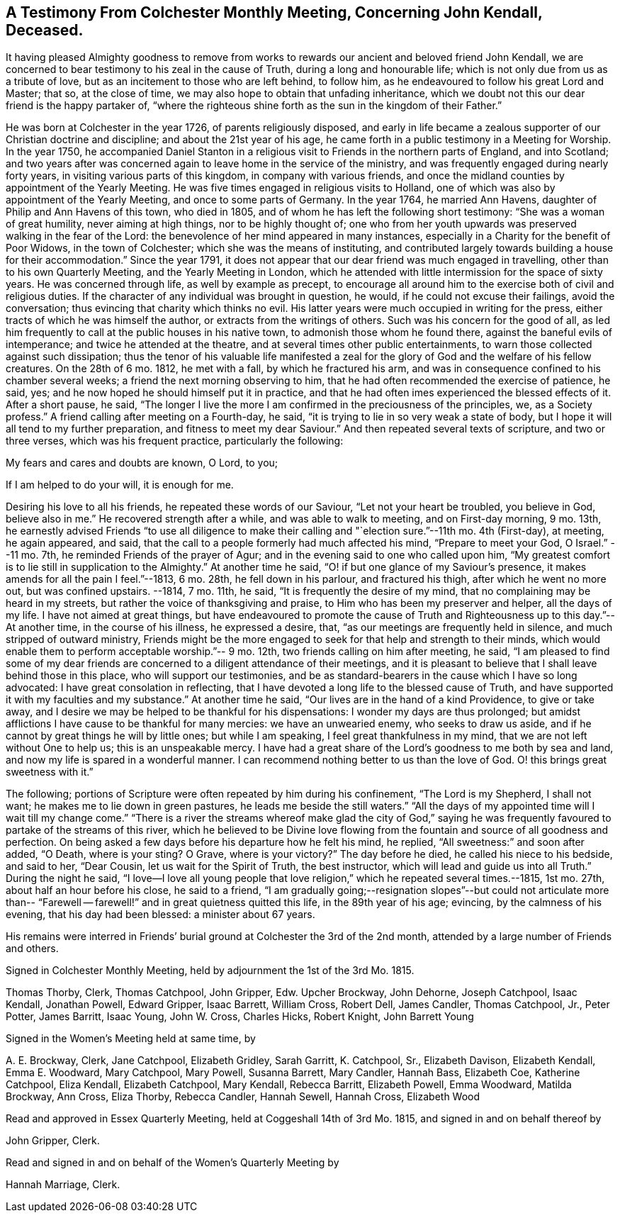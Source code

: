 [short="Testimony from Colchester Monthly Meeting"]
== A Testimony From Colchester Monthly Meeting, Concerning John Kendall, Deceased.

It having pleased Almighty goodness to remove from works
to rewards our ancient and beloved friend John Kendall,
we are concerned to bear testimony to his zeal in the cause of Truth,
during a long and honourable life; which is not only due from us as a tribute of love,
but as an incitement to those who are left behind, to follow him,
as he endeavoured to follow his great Lord and Master; that so, at the close of time,
we may also hope to obtain that unfading inheritance,
which we doubt not this our dear friend is the happy partaker of,
"`where the righteous shine forth as the sun in the kingdom of their Father.`"

He was born at Colchester in the year 1726, of parents religiously disposed,
and early in life became a zealous supporter of our Christian doctrine and discipline;
and about the 21st year of his age,
he came forth in a public testimony in a Meeting for Worship.
In the year 1750,
he accompanied Daniel Stanton in a religious visit
to Friends in the northern parts of England,
and into Scotland;
and two years after was concerned again to leave home in the service of the ministry,
and was frequently engaged during nearly forty years,
in visiting various parts of this kingdom, in company with various friends,
and once the midland counties by appointment of the Yearly Meeting.
He was five times engaged in religious visits to Holland,
one of which was also by appointment of the Yearly Meeting,
and once to some parts of Germany.
In the year 1764, he married Ann Havens, daughter of Philip and Ann Havens of this town,
who died in 1805, and of whom he has left the following short testimony:
"`She was a woman of great humility, never aiming at high things,
nor to be highly thought of;
one who from her youth upwards was preserved walking in the fear of the Lord:
the benevolence of her mind appeared in many instances,
especially in a Charity for the benefit of Poor Widows, in the town of Colchester;
which she was the means of instituting,
and contributed largely towards building a house for their accommodation.`"
Since the year 1791,
it does not appear that our dear friend was much engaged in travelling,
other than to his own Quarterly Meeting, and the Yearly Meeting in London,
which he attended with little intermission for the space of sixty years.
He was concerned through life, as well by example as precept,
to encourage all around him to the exercise both of civil and religious duties.
If the character of any individual was brought in question, he would,
if he could not excuse their failings, avoid the conversation;
thus evincing that charity which thinks no evil.
His latter years were much occupied in writing for the press,
either tracts of which he was himself the author,
or extracts from the writings of others.
Such was his concern for the good of all,
as led him frequently to call at the public houses in his native town,
to admonish those whom he found there, against the baneful evils of intemperance;
and twice he attended at the theatre, and at several times other public entertainments,
to warn those collected against such dissipation;
thus the tenor of his valuable life manifested a zeal for
the glory of God and the welfare of his fellow creatures.
On the 28th of 6 mo.
1812, he met with a fall, by which he fractured his arm,
and was in consequence confined to his chamber several weeks;
a friend the next morning observing to him,
that he had often recommended the exercise of patience, he said, yes;
and he now hoped he should himself put it in practice,
and that he had often imes experienced the blessed effects of it.
After a short pause, he said,
"`The longer I live the more I am confirmed in the preciousness of the principles, we,
as a Society profess.`"
A friend calling after meeting on a Fourth-day, he said,
"`it is trying to lie in so very weak a state of body,
but I hope it will all tend to my further preparation,
and fitness to meet my dear Saviour.`"
And then repeated several texts of scripture, and two or three verses,
which was his frequent practice, particularly the following:

My fears and cares and doubts are known, O Lord, to you;

If I am helped to do your will, it is enough for me.

Desiring his love to all his friends, he repeated these words of our Saviour,
"`Let not your heart be troubled, you believe in God, believe also in me.`"
He recovered strength after a while, and was able to walk to meeting,
and on First-day morning, 9 mo.
13th,
he earnestly advised Friends "`to use all diligence to make
their calling and "`election sure.`"--11th mo.
4th (First-day), at meeting, he again appeared, and said,
that the call to a people formerly had much affected his mind,
"`Prepare to meet your God, O Israel.`"
--11 mo.
7th, he reminded Friends of the prayer of Agur;
and in the evening said to one who called upon him,
"`My greatest comfort is to lie still in supplication to the Almighty.`"
At another time he said, "`O! if but one glance of my Saviour`'s presence,
it makes amends for all the pain I feel.`"--1813, 6 mo.
28th, he fell down in his parlour, and fractured his thigh,
after which he went no more out, but was confined upstairs.
--1814, 7 mo.
11th, he said, "`It is frequently the desire of my mind,
that no complaining may be heard in my streets,
but rather the voice of thanksgiving and praise,
to Him who has been my preserver and helper, all the days of my life.
I have not aimed at great things,
but have endeavoured to promote the cause of Truth
and Righteousness up to this day.`"--At another time,
in the course of his illness, he expressed a desire, that,
"`as our meetings are frequently held in silence, and much stripped of outward ministry,
Friends might be the more engaged to seek for that help and strength to their minds,
which would enable them to perform acceptable worship.`"-- 9 mo.
12th, two friends calling on him after meeting, he said,
"`I am pleased to find some of my dear friends are
concerned to a diligent attendance of their meetings,
and it is pleasant to believe that I shall leave behind those in this place,
who will support our testimonies,
and be as standard-bearers in the cause which I have so long advocated:
I have great consolation in reflecting,
that I have devoted a long life to the blessed cause of Truth,
and have supported it with my faculties and my substance.`"
At another time he said, "`Our lives are in the hand of a kind Providence,
to give or take away, and I desire we may be helped to be thankful for his dispensations:
I wonder my days are thus prolonged;
but amidst afflictions I have cause to be thankful for many mercies:
we have an unwearied enemy, who seeks to draw us aside,
and if he cannot by great things he will by little ones; but while I am speaking,
I feel great thankfulness in my mind, that we are not left without One to help us;
this is an unspeakable mercy.
I have had a great share of the Lord`'s goodness to me both by sea and land,
and now my life is spared in a wonderful manner.
I can recommend nothing better to us than the love of God.
O! this brings great sweetness with it.`"

The following; portions of Scripture were often repeated by him during his confinement,
"`The Lord is my Shepherd, I shall not want; he makes me to lie down in green pastures,
he leads me beside the still waters.`"
"`All the days of my appointed time will I wait till my change come.`"
"`There is a river the streams whereof make glad the city of God,`" saying
he was frequently favoured to partake of the streams of this river,
which he believed to be Divine love flowing from
the fountain and source of all goodness and perfection.
On being asked a few days before his departure how he felt his mind, he replied,
"`All sweetness:`" and soon after added, "`O Death, where is your sting?
O Grave, where is your victory?`"
The day before he died, he called his niece to his bedside, and said to her,
"`Dear Cousin, let us wait for the Spirit of Truth, the best instructor,
which will lead and guide us into all Truth.`"
During the night he said,
"`I love--I love all young people that love religion,`" which he repeated several times.--1815,
1st mo.
27th, about half an hour before his close, he said to a friend,
"`I am gradually going;--resignation slopes`"--but could not articulate more
than-- "`Farewell -- farewell!`" and in great quietness quitted this life,
in the 89th year of his age; evincing, by the calmness of his evening,
that his day had been blessed: a minister about 67 years.

His remains were interred in Friends`' burial ground
at Colchester the 3rd of the 2nd month,
attended by a large number of Friends and others.

Signed in Colchester Monthly Meeting, held by adjournment the 1st of the 3rd Mo. 1815.

Thomas Thorby, Clerk, Thomas Catchpool, John Gripper, Edw.
Upcher Brockway, John Dehorne, Joseph Catchpool, Isaac Kendall, Jonathan Powell,
Edward Gripper, Isaac Barrett, William Cross, Robert Dell, James Candler,
Thomas Catchpool, Jr., Peter Potter, James Barritt, Isaac Young, John W. Cross,
Charles Hicks, Robert Knight, John Barrett Young

Signed in the Women`'s Meeting held at same time, by

A+++.+++ E. Brockway, Clerk, Jane Catchpool, Elizabeth Gridley, Sarah Garritt, K. Catchpool,
Sr., Elizabeth Davison, Elizabeth Kendall, Emma E. Woodward, Mary Catchpool,
Mary Powell, Susanna Barrett, Mary Candler, Hannah Bass, Elizabeth Coe,
Katherine Catchpool, Eliza Kendall, Elizabeth Catchpool, Mary Kendall, Rebecca Barritt,
Elizabeth Powell, Emma Woodward, Matilda Brockway, Ann Cross, Eliza Thorby,
Rebecca Candler, Hannah Sewell, Hannah Cross, Elizabeth Wood

Read and approved in Essex Quarterly Meeting, held at Coggeshall 14th of 3rd Mo. 1815,
and signed in and on behalf thereof by

John Gripper, Clerk.

Read and signed in and on behalf of the Women`'s Quarterly Meeting by

Hannah Marriage, Clerk.
